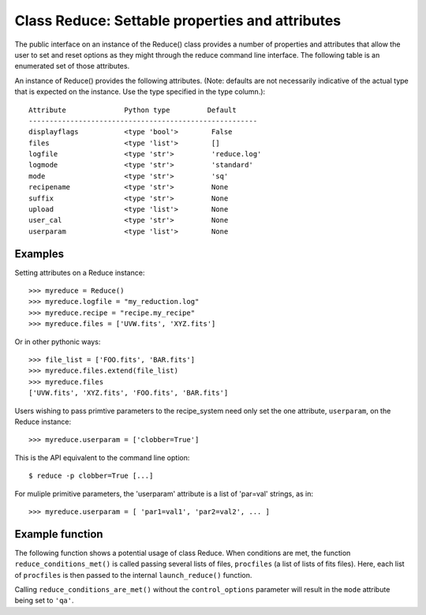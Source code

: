 .. reduce_properties:

.. _props:

************************************************
Class Reduce: Settable properties and attributes
************************************************

The public interface on an instance of the Reduce() class provides a
number of properties and attributes that allow the user to set and reset
options as they might through the reduce command line interface. The following
table is an enumerated set of those attributes.

An instance of Reduce() provides the following attributes. (Note: defaults
are not necessarily indicative of the actual type that is expected on
the instance. Use the type specified in the type column.)::

 Attribute              Python type         Default
 -------------------------------------------------------
 displayflags           <type 'bool'>        False
 files                  <type 'list'>        []
 logfile                <type 'str'>         'reduce.log'
 logmode                <type 'str'>         'standard'
 mode                   <type 'str'>         'sq'      
 recipename             <type 'str'>         None
 suffix                 <type 'str'>         None
 upload                 <type 'list'>        None
 user_cal               <type 'str'>         None
 userparam              <type 'list'>        None

Examples
--------

Setting attributes on a Reduce instance::

 >>> myreduce = Reduce()
 >>> myreduce.logfile = "my_reduction.log"
 >>> myreduce.recipe = "recipe.my_recipe"
 >>> myreduce.files = ['UVW.fits', 'XYZ.fits']

Or in other pythonic ways::

 >>> file_list = ['FOO.fits', 'BAR.fits']
 >>> myreduce.files.extend(file_list)
 >>> myreduce.files
 ['UVW.fits', 'XYZ.fits', 'FOO.fits', 'BAR.fits']

Users wishing to pass primtive parameters to the recipe_system need only set
the one attribute, ``userparam``, on the Reduce instance::

 >>> myreduce.userparam = ['clobber=True']

This is the API equivalent to the command line option::

 $ reduce -p clobber=True [...]

For muliple primitive parameters, the 'userparam' attribute is a list of 
'par=val' strings, as in::

 >>> myreduce.userparam = [ 'par1=val1', 'par2=val2', ... ]

Example function
----------------

The following function shows a potential usage of class Reduce. When 
conditions are met, the function ``reduce_conditions_met()`` is called 
passing several lists of files, ``procfiles`` (a list of lists of fits 
files). Here, each list of ``procfiles`` is then passed to the internal 
``launch_reduce()`` function.

.. code-block:: python
    :linenos:

    from gempy.utils import logutils
    from recipe_systenm.reduction.coreReduce import Reduce

    def reduce_conditions_are_met(procfiles, control_options={}):
        reduce_object = Reduce()
        reduce_object.logfile = 'my_reduce.log'
        # write logfile only, no stdout.
        reduce_object.logmode = 'quiet'
        reduce_object.userparam = ['clobber=True']
	
        logutils.config(file_name=reduce_object.logfile, mode=reduce_object.logmode)

        def launch_reduce(datasets, recipe=None, upload=None):
            reduce_object.files = datasets
            if recipe:
                reduce_object.recipename = recipe

            if upload:
                reduce_object.upload = upload

            reduce_object.mode = 'qa'  # request 'qa' recipes
            reduce_object.runr()
            return

        for files in procfiles:
            # Use a different recipe if FOO.fits is present
            if "FOO.fits" in files:
                launch_reduce(sorted(files), recipe="recipe.FOO")
            else:
                launch_reduce(sorted(files), upload=control_options.get('upload'))

        return

    procfiles = [ ['FOO.fits', 'BAR.fits'],
                  ['UVW.fits', 'XYZ.fits']
               ]
    if conditions_are_met:
        reduce_conditions_are_met(procfiles)

Calling ``reduce_conditions_are_met()`` without the ``control_options`` 
parameter will result in the ``mode`` attribute being set to ``'qa'``.

